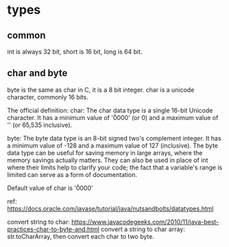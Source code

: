 * types
  
** common
   int is always 32 bit, short is 16 bit, long is 64 bit.
** char and byte
   byte is the same as char in C, it is a 8 bit integer.
   char is a unicode character, commonly 16 bits.

   The official definition:
   char: The char data type is a single 16-bit Unicode character. It has a minimum value of '\u0000' (or 0) and a maximum value of '\uffff' (or 65,535 inclusive).

   byte: The byte data type is an 8-bit signed two's complement integer. It has a minimum value of -128 and a maximum value of 127 (inclusive). The byte data type can be useful for saving memory in large arrays, where the memory savings actually matters. They can also be used in place of int where their limits help to clarify your code; the fact that a variable's range is limited can serve as a form of documentation.

   Default value of char is  	'\u0000'

   ref: https://docs.oracle.com/javase/tutorial/java/nutsandbolts/datatypes.html

   convert string to char:
   https://www.javacodegeeks.com/2010/11/java-best-practices-char-to-byte-and.html
   convert a string to char array: str.toCharArray, then convert each char to two byte.